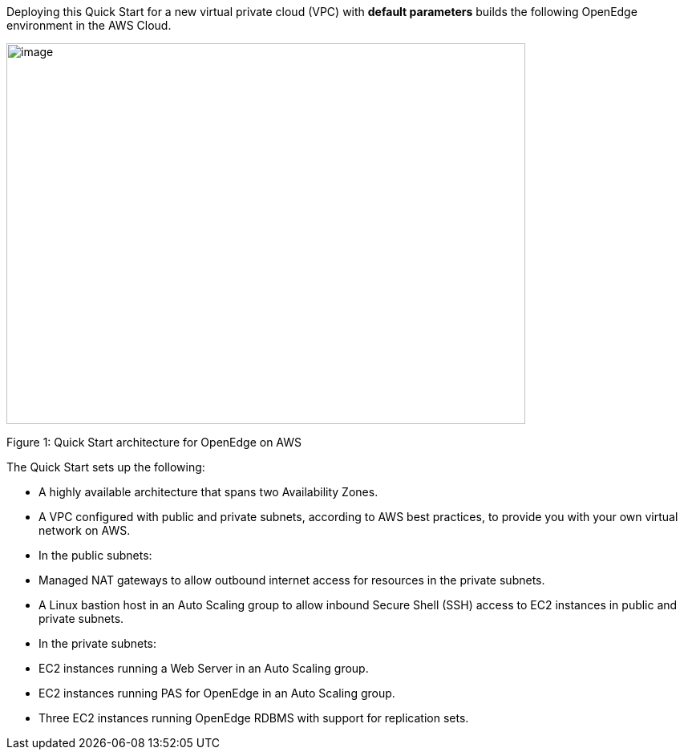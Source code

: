 Deploying this Quick Start for a new virtual private cloud (VPC) with *default parameters* builds the following OpenEdge environment in the AWS Cloud.

image:./media/image1.png[image,width=647,height=475]

Figure 1: Quick Start architecture for OpenEdge on AWS

The Quick Start sets up the following:

* A highly available architecture that spans two Availability Zones.
* A VPC configured with public and private subnets, according to AWS best practices, to provide you with your own virtual network on AWS.
* In the public subnets:

* Managed NAT gateways to allow outbound internet access for resources in the private subnets.
* A Linux bastion host in an Auto Scaling group to allow inbound Secure Shell (SSH) access to EC2 instances in public and private subnets.

* In the private subnets:

* EC2 instances running a Web Server in an Auto Scaling group.
* EC2 instances running PAS for OpenEdge in an Auto Scaling group.
* Three EC2 instances running OpenEdge RDBMS with support for replication sets.
